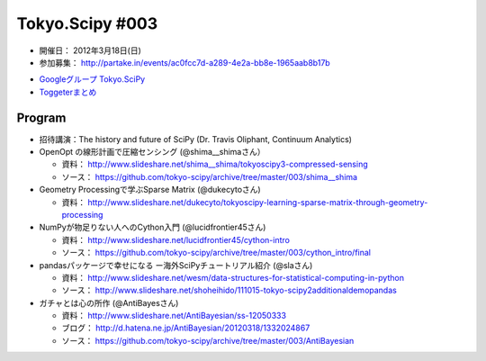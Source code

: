 ****************
Tokyo.Scipy #003
****************

- 開催日： 2012年3月18日(日)
- 参加募集： http://partake.in/events/ac0fcc7d-a289-4e2a-bb8e-1965aab8b17b

* `Googleグループ Tokyo.SciPy <http://groups.google.com/group/tokyo_scipy/browse_thread/thread/1998d4cc2dc45a72>`_
* `Toggeterまとめ <http://togetter.com/li/275094>`_

Program
=======

* 招待講演：The history and future of SciPy (Dr. Travis Oliphant, Continuum Analytics)

* OpenOpt の線形計画で圧縮センシング (@shima__shimaさん）

  * 資料： http://www.slideshare.net/shima__shima/tokyoscipy3-compressed-sensing
  * ソース： https://github.com/tokyo-scipy/archive/tree/master/003/shima__shima

* Geometry Processingで学ぶSparse Matrix (@dukecytoさん)

  * 資料： http://www.slideshare.net/dukecyto/tokyoscipy-learning-sparse-matrix-through-geometry-processing

* NumPyが物足りない人へのCython入門 (@lucidfrontier45さん)

  * 資料： http://www.slideshare.net/lucidfrontier45/cython-intro
  * ソース： https://github.com/tokyo-scipy/archive/tree/master/003/cython_intro/final

* pandasパッケージで幸せになる ー海外SciPyチュートリアル紹介 (@slaさん)

  * 資料： http://www.slideshare.net/wesm/data-structures-for-statistical-computing-in-python
  * ソース： http://www.slideshare.net/shoheihido/111015-tokyo-scipy2additionaldemopandas

* ガチャとは心の所作 (@AntiBayesさん)

  * 資料： http://www.slideshare.net/AntiBayesian/ss-12050333
  * ブログ： http://d.hatena.ne.jp/AntiBayesian/20120318/1332024867
  * ソース： https://github.com/tokyo-scipy/archive/tree/master/003/AntiBayesian
